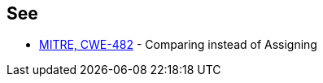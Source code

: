 == See

* https://cwe.mitre.org/data/definitions/482.html[MITRE, CWE-482] - Comparing instead of Assigning
